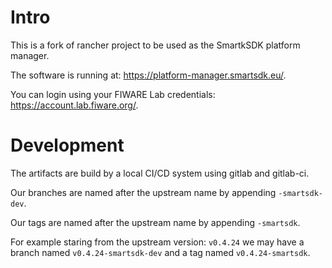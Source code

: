 * Intro

This is a fork of rancher project to be used as the SmartkSDK platform
manager.

The software is running at: https://platform-manager.smartsdk.eu/.

You can login using your FIWARE Lab credentials:
https://account.lab.fiware.org/.

* Development

The artifacts are build by a local CI/CD system using gitlab and
gitlab-ci.

Our branches are named after the upstream name by appending
=-smartsdk-dev=.

Our tags are named after the upstream name by appending =-smartsdk=.

For example staring from the upstream version: =v0.4.24= we may have a
branch named =v0.4.24-smartsdk-dev= and a tag named
=v0.4.24-smartsdk=.
